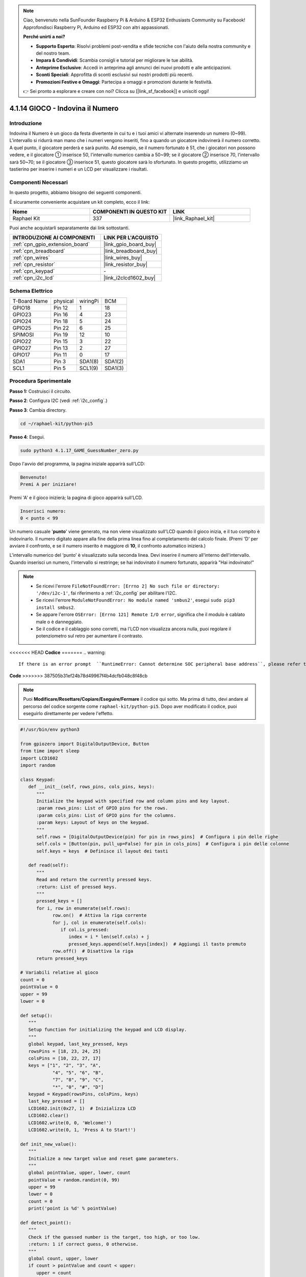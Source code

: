.. note::

    Ciao, benvenuto nella SunFounder Raspberry Pi & Arduino & ESP32 Enthusiasts Community su Facebook! Approfondisci Raspberry Pi, Arduino ed ESP32 con altri appassionati.

    **Perché unirti a noi?**

    - **Supporto Esperto**: Risolvi problemi post-vendita e sfide tecniche con l'aiuto della nostra community e del nostro team.
    - **Impara & Condividi**: Scambia consigli e tutorial per migliorare le tue abilità.
    - **Anteprime Esclusive**: Accedi in anteprima agli annunci dei nuovi prodotti e alle anticipazioni.
    - **Sconti Speciali**: Approfitta di sconti esclusivi sui nostri prodotti più recenti.
    - **Promozioni Festive e Omaggi**: Partecipa a omaggi e promozioni durante le festività.

    👉 Sei pronto a esplorare e creare con noi? Clicca su [|link_sf_facebook|] e unisciti oggi!

.. _4.1.17_py_pi5:

4.1.14 GIOCO - Indovina il Numero
========================================

Introduzione
------------------

Indovina il Numero è un gioco da festa divertente in cui tu e i tuoi amici 
vi alternate inserendo un numero (0~99). L'intervallo si ridurrà man mano 
che i numeri vengono inseriti, fino a quando un giocatore indovinerà il 
numero corretto. A quel punto, il giocatore perderà e sarà punito. Ad esempio, 
se il numero fortunato è 51, che i giocatori non possono vedere, e il giocatore ① 
inserisce 50, l'intervallo numerico cambia a 50~99; se il giocatore ② inserisce 70, 
l'intervallo sarà 50~70; se il giocatore ③ inserisce 51, questo giocatore sarà lo 
sfortunato. In questo progetto, utilizziamo un tastierino per inserire i numeri e 
un LCD per visualizzare i risultati.

Componenti Necessari
------------------------------

In questo progetto, abbiamo bisogno dei seguenti componenti.

.. image:: ../python_pi5/img/4.1.17_game_guess_number_list.png
    :width: 800
    :align: center

È sicuramente conveniente acquistare un kit completo, ecco il link: 

.. list-table::
    :widths: 20 20 20
    :header-rows: 1

    *   - Nome	
        - COMPONENTI IN QUESTO KIT
        - LINK
    *   - Raphael Kit
        - 337
        - |link_Raphael_kit|

Puoi anche acquistarli separatamente dai link sottostanti.

.. list-table::
    :widths: 30 20
    :header-rows: 1

    *   - INTRODUZIONE AI COMPONENTI
        - LINK PER L'ACQUISTO

    *   - :ref:`cpn_gpio_extension_board`
        - |link_gpio_board_buy|
    *   - :ref:`cpn_breadboard`
        - |link_breadboard_buy|
    *   - :ref:`cpn_wires`
        - |link_wires_buy|
    *   - :ref:`cpn_resistor`
        - |link_resistor_buy|
    *   - :ref:`cpn_keypad`
        - \-
    *   - :ref:`cpn_i2c_lcd`
        - |link_i2clcd1602_buy|


Schema Elettrico
-----------------------

============ ======== ======== =======
T-Board Name physical wiringPi BCM
GPIO18       Pin 12   1        18
GPIO23       Pin 16   4        23
GPIO24       Pin 18   5        24
GPIO25       Pin 22   6        25
SPIMOSI      Pin 19   12       10
GPIO22       Pin 15   3        22
GPIO27       Pin 13   2        27
GPIO17       Pin 11   0        17
SDA1         Pin 3    SDA1(8)  SDA1(2)
SCL1         Pin 5    SCL1(9)  SDA1(3)
============ ======== ======== =======

.. image:: ../python_pi5/img/4.1.17_game_guess_number_schematic.png
   :align: center

Procedura Sperimentale
-----------------------------

**Passo 1:** Costruisci il circuito.

.. image:: ../python_pi5/img/4.1.17_game_guess_number_circuit.png

**Passo 2**: Configura I2C (vedi :ref:`i2c_config`.)

**Passo 3**: Cambia directory.

.. raw:: html

   <run></run>

.. code-block:: 

    cd ~/raphael-kit/python-pi5

**Passo 4**: Esegui.

.. raw:: html

   <run></run>

.. code-block:: 

    sudo python3 4.1.17_GAME_GuessNumber_zero.py

Dopo l'avvio del programma, la pagina iniziale apparirà sull'LCD:

.. code-block:: 

   Benvenuto!
   Premi A per iniziare!

Premi 'A' e il gioco inizierà; la pagina di gioco apparirà sull'LCD.

.. code-block:: 

   Inserisci numero:
   0 < punto < 99

Un numero casuale '\ **punto**\ ' viene generato, ma non viene visualizzato 
sull'LCD quando il gioco inizia, e il tuo compito è indovinarlo. Il numero 
digitato appare alla fine della prima linea fino al completamento del calcolo 
finale. (Premi 'D' per avviare il confronto, e se il numero inserito è maggiore 
di **10**, il confronto automatico inizierà.)

L'intervallo numerico del ‘punto’ è visualizzato sulla seconda linea. Devi inserire 
il numero all'interno dell'intervallo. Quando inserisci un numero, l'intervallo si 
restringe; se hai indovinato il numero fortunato, apparirà "Hai indovinato!"


.. note::

    * Se ricevi l'errore ``FileNotFoundError: [Errno 2] No such file or directory: '/dev/i2c-1'``, fai riferimento a :ref:`i2c_config` per abilitare l'I2C.
    * Se ricevi l'errore ``ModuleNotFoundError: No module named 'smbus2'``, esegui ``sudo pip3 install smbus2``.
    * Se appare l'errore ``OSError: [Errno 121] Remote I/O error``, significa che il modulo è cablato male o è danneggiato.
    * Se il codice e il cablaggio sono corretti, ma l'LCD non visualizza ancora nulla, puoi regolare il potenziometro sul retro per aumentare il contrasto.


<<<<<<< HEAD
**Codice**
=======
.. warning::

    If there is an error prompt  ``RuntimeError: Cannot determine SOC peripheral base address``, please refer to :ref:`faq_soc` 

**Code**
>>>>>>> 387505b31ef24b78d49967f4b4dcfb048c8f48cb

.. note::
    Puoi **Modificare/Resettare/Copiare/Eseguire/Fermare** il codice qui sotto. Ma prima di tutto, devi andare al percorso del codice sorgente come ``raphael-kit/python-pi5``. Dopo aver modificato il codice, puoi eseguirlo direttamente per vedere l'effetto.

.. raw:: html

    <run></run>

.. code-block:: python

   #!/usr/bin/env python3

   from gpiozero import DigitalOutputDevice, Button
   from time import sleep
   import LCD1602
   import random

   class Keypad:
      def __init__(self, rows_pins, cols_pins, keys):
         """
         Initialize the keypad with specified row and column pins and key layout.
         :param rows_pins: List of GPIO pins for the rows.
         :param cols_pins: List of GPIO pins for the columns.
         :param keys: Layout of keys on the keypad.
         """
         self.rows = [DigitalOutputDevice(pin) for pin in rows_pins]  # Configura i pin delle righe
         self.cols = [Button(pin, pull_up=False) for pin in cols_pins]  # Configura i pin delle colonne
         self.keys = keys  # Definisce il layout dei tasti

      def read(self):
         """
         Read and return the currently pressed keys.
         :return: List of pressed keys.
         """
         pressed_keys = []
         for i, row in enumerate(self.rows):
               row.on()  # Attiva la riga corrente
               for j, col in enumerate(self.cols):
                  if col.is_pressed:
                     index = i * len(self.cols) + j
                     pressed_keys.append(self.keys[index])  # Aggiungi il tasto premuto
               row.off()  # Disattiva la riga
         return pressed_keys

   # Variabili relative al gioco
   count = 0
   pointValue = 0
   upper = 99
   lower = 0

   def setup():
      """
      Setup function for initializing the keypad and LCD display.
      """
      global keypad, last_key_pressed, keys
      rowsPins = [18, 23, 24, 25]
      colsPins = [10, 22, 27, 17]
      keys = ["1", "2", "3", "A",
               "4", "5", "6", "B",
               "7", "8", "9", "C",
               "*", "0", "#", "D"]
      keypad = Keypad(rowsPins, colsPins, keys)
      last_key_pressed = []
      LCD1602.init(0x27, 1)  # Inizializza LCD
      LCD1602.clear()
      LCD1602.write(0, 0, 'Welcome!')
      LCD1602.write(0, 1, 'Press A to Start!')

   def init_new_value():
      """
      Initialize a new target value and reset game parameters.
      """
      global pointValue, upper, lower, count
      pointValue = random.randint(0, 99)
      upper = 99
      lower = 0
      count = 0
      print('point is %d' % pointValue)

   def detect_point():
      """
      Check if the guessed number is the target, too high, or too low.
      :return: 1 if correct guess, 0 otherwise.
      """
      global count, upper, lower
      if count > pointValue and count < upper:
         upper = count
      elif count < pointValue and count > lower:
         lower = count
      elif count == pointValue:
         count = 0
         return 1
      count = 0
      return 0

   def lcd_show_input(result):
      """
      Display the current game state and results on the LCD.
      :param result: Result of the last guess (0 or 1).
      """
      LCD1602.clear()
      if result == 1:
         LCD1602.write(0, 1, 'You have got it!')
         sleep(5)
         init_new_value()
         lcd_show_input(0)
      else:
         LCD1602.write(0, 0, 'Enter number:')
         LCD1602.write(13, 0, str(count))
         LCD1602.write(0, 1, str(lower))
         LCD1602.write(3, 1, ' < Point < ')
         LCD1602.write(13, 1, str(upper))

   def loop():
      """
      Main game loop for handling keypad input and updating game state.
      """
      global keypad, last_key_pressed, count
      while True:
         result = 0
         pressed_keys = keypad.read()
         if pressed_keys and pressed_keys != last_key_pressed:
               if pressed_keys == ["A"]:
                  init_new_value()
                  lcd_show_input(0)
               elif pressed_keys == ["D"]:
                  result = detect_point()
                  lcd_show_input(result)
               elif pressed_keys[0] in keys:
                  if pressed_keys[0] in ["A", "B", "C", "D", "#", "*"]:
                     continue
                  count = count * 10 + int(pressed_keys[0])
                  if count >= 10:
                     result = detect_point()
                  lcd_show_input(result)
               print(pressed_keys)
         last_key_pressed = pressed_keys
         sleep(0.1)

   try:
      setup()
      loop()
   except KeyboardInterrupt:
      LCD1602.clear()  # Pulisci LCD all'interruzione




**Spiegazione del Codice**

#. Questa sezione importa le classi essenziali dalla libreria GPIO Zero per gestire dispositivi di uscita digitale e pulsanti. Include anche la funzione sleep dal modulo time per introdurre ritardi nell'esecuzione dello script. La libreria LCD1602 è importata per operare il display LCD, utile per visualizzare testi o dati. Inoltre, è inclusa la libreria random, che offre funzioni per generare numeri casuali, utili per vari aspetti del progetto.

   .. code-block:: python

      #!/usr/bin/env python3

      from gpiozero import DigitalOutputDevice, Button
      from time import sleep
      import LCD1602
      import random

#. Definisce una classe per il tastierino, inizializzandolo con i pin delle righe e delle colonne e definendo un metodo per leggere i tasti premuti.

   .. code-block:: python

      class Keypad:
         def __init__(self, rows_pins, cols_pins, keys):
            """
            Initialize the keypad with specified row and column pins and key layout.
            :param rows_pins: List of GPIO pins for the rows.
            :param cols_pins: List of GPIO pins for the columns.
            :param keys: Layout of keys on the keypad.
            """
            self.rows = [DigitalOutputDevice(pin) for pin in rows_pins]  # Configura i pin delle righe
            self.cols = [Button(pin, pull_up=False) for pin in cols_pins]  # Configura i pin delle colonne
            self.keys = keys  # Definisce il layout dei tasti

         def read(self):
            """
            Read and return the currently pressed keys.
            :return: List of pressed keys.
            """
            pressed_keys = []
            for i, row in enumerate(self.rows):
                  row.on()  # Attiva la riga corrente
                  for j, col in enumerate(self.cols):
                     if col.is_pressed:
                        index = i * len(self.cols) + j
                        pressed_keys.append(self.keys[index])  # Aggiungi il tasto premuto
                  row.off()  # Disattiva la riga
            return pressed_keys

#. Inizializza la variabile ``count`` a zero, potenzialmente usata per tenere traccia dei tentativi o dei valori specifici nel gioco. Configura il tastierino e il display LCD con un messaggio di benvenuto e istruzioni. Inizializza la variabile ``pointValue`` a zero, probabilmente rappresentante un punteggio o un valore target nel gioco. Definisce un limite ``upper`` per il gioco, inizialmente impostato a 99, che potrebbe essere il massimo in un gioco di indovinelli numerici. Imposta il limite ``lower`` a partire da zero, probabilmente usato come limite minimo nel gioco.

   .. code-block:: python

      # Variabili relative al gioco
      count = 0
      pointValue = 0
      upper = 99
      lower = 0

#. Configura il tastierino e il display LCD, mostrando un messaggio di benvenuto e istruzioni.

   .. code-block:: python

      def setup():
         """
         Setup function for initializing the keypad and LCD display.
         """
         global keypad, last_key_pressed, keys
         rowsPins = [18, 23, 24, 25]
         colsPins = [10, 22, 27, 17]
         keys = ["1", "2", "3", "A",
                  "4", "5", "6", "B",
                  "7", "8", "9", "C",
                  "*", "0", "#", "D"]
         keypad = Keypad(rowsPins, colsPins, keys)
         last_key_pressed = []
         LCD1602.init(0x27, 1)  # Inizializza LCD
         LCD1602.clear()
         LCD1602.write(0, 0, 'Welcome!')
         LCD1602.write(0, 1, 'Press A to Start!')

#. Inizializza un nuovo valore target per il gioco e reimposta i parametri del gioco.

   .. code-block:: python

      def init_new_value():
         """
         Initialize a new target value and reset game parameters.
         """
         global pointValue, upper, lower, count
         pointValue = random.randint(0, 99)
         upper = 99
         lower = 0
         count = 0
         print('point is %d' % pointValue)

#. Verifica se il numero indovinato corrisponde al target e aggiorna di conseguenza l'intervallo di indovinelli.

   .. code-block:: python

      def detect_point():
         """
         Check if the guessed number is the target, too high, or too low.
         :return: 1 if correct guess, 0 otherwise.
         """
         global count, upper, lower
         if count > pointValue and count < upper:
            upper = count
         elif count < pointValue and count > lower:
            lower = count
         elif count == pointValue:
            count = 0
            return 1
         count = 0
         return 0

#. Mostra lo stato del gioco sull'LCD, visualizzando l'indovinello corrente, l'intervallo e il risultato.

   .. code-block:: python

      def lcd_show_input(result):
         """
         Display the current game state and results on the LCD.
         :param result: Result of the last guess (0 or 1).
         """
         LCD1602.clear()
         if result == 1:
            LCD1602.write(0, 1, 'You have got it!')
            sleep(5)
            init_new_value()
            lcd_show_input(0)
         else:
            LCD1602.write(0, 0, 'Enter number:')
            LCD1602.write(13, 0, str(count))
            LCD1602.write(0, 1, str(lower))
            LCD1602.write(3, 1, ' < Point < ')
            LCD1602.write(13, 1, str(upper))

#. Il ciclo principale per gestire l'input del tastierino, aggiornare lo stato del gioco e mostrare i risultati sull'LCD.

   .. code-block:: python

      def loop():
         """
         Main game loop for handling keypad input and updating game state.
         """
         global keypad, last_key_pressed, count
         while True:
            result = 0
            pressed_keys = keypad.read()
            if pressed_keys and pressed_keys != last_key_pressed:
                  if pressed_keys == ["A"]:
                     init_new_value()
                     lcd_show_input(0)
                  elif pressed_keys == ["D"]:
                     result = detect_point()
                     lcd_show_input(result)
                  elif pressed_keys[0] in keys:
                     if pressed_keys[0] in ["A", "B", "C", "D", "#", "*"]:
                        continue
                     count = count * 10 + int(pressed_keys[0])
                     if count >= 10:
                        result = detect_point()
                     lcd_show_input(result)
                  print(pressed_keys)
            last_key_pressed = pressed_keys
            sleep(0.1)

#. Esegue la configurazione e avvia il ciclo principale del gioco, consentendo un'uscita pulita utilizzando un'interruzione della tastiera.

   .. code-block:: python

      try:
         setup()
         loop()
      except KeyboardInterrupt:
         LCD1602.clear()  # Pulisci LCD all'interruzione


